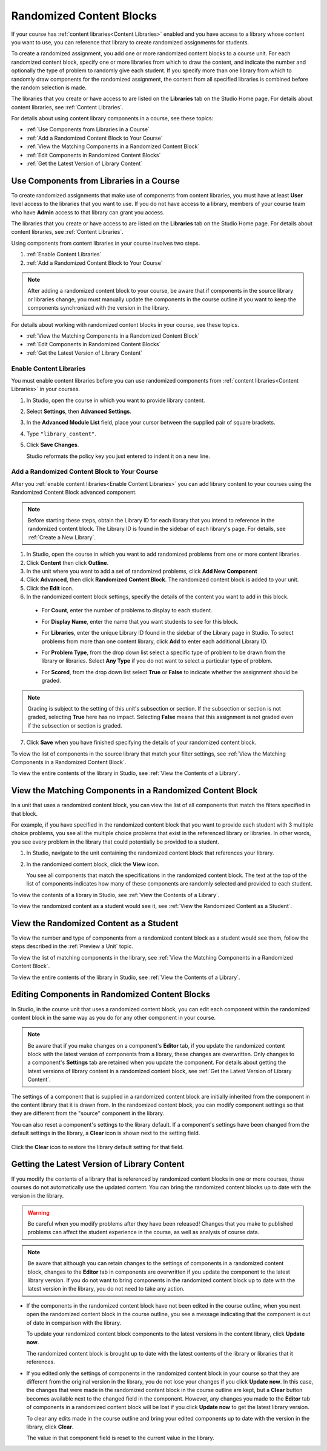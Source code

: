 .. _Randomized Content Blocks:

#########################
Randomized Content Blocks
#########################

If your course has :ref:`content libraries<Content Libraries>` enabled and you
have access to a library whose content you want to use, you can reference that
library to create randomized assignments for students.

To create a randomized assignment, you add one or more randomized content blocks
to a course unit. For each randomized content block, specify one or more
libraries from which to draw the content, and indicate the number and optionally
the type of problem to randomly give each student. If you specify more than one
library from which to randomly draw components for the randomized assignment,
the content from all specified libraries is combined before the random selection
is made.

The libraries that you create or have access to are listed on the **Libraries**
tab on the Studio Home page. For details about content libraries, see
:ref:`Content Libraries`.

For details about using content library components in a course, see these
topics:

* :ref:`Use Components from Libraries in a Course`
* :ref:`Add a Randomized Content Block to Your Course`
* :ref:`View the Matching Components in a Randomized Content Block`
* :ref:`Edit Components in Randomized Content Blocks`
* :ref:`Get the Latest Version of Library Content`


.. _Use Components from Libraries in a Course:

*****************************************
Use Components from Libraries in a Course
*****************************************

To create randomized assignments that make use of components from content
libraries, you must have at least **User** level access to the libraries that
you want to use. If you do not have access to a library, members of your course
team who have **Admin** access to that library can grant you access.

The libraries that you create or have access to are listed on the **Libraries**
tab on the Studio Home page. For details about content libraries, see
:ref:`Content Libraries`.

Using components from content libraries in your course involves two steps.

#. :ref:`Enable Content Libraries`
#. :ref:`Add a Randomized Content Block to Your Course`
   
.. note:: After adding a randomized content block to your course, be aware that
   if components in the source library or libraries change, you must manually
   update the components in the course outline if you want to keep the components
   synchronized with the version in the library.

For details about working with randomized content blocks in your course, see
these topics.

* :ref:`View the Matching Components in a Randomized Content Block`
* :ref:`Edit Components in Randomized Content Blocks`
* :ref:`Get the Latest Version of Library Content`


.. _Enable Content Libraries:

========================
Enable Content Libraries
========================

You must enable content libraries before you can use randomized components from
:ref:`content libraries<Content Libraries>` in your courses.

#. In Studio, open the course in which you want to provide library content.

#. Select **Settings**, then **Advanced Settings**.

#. In the **Advanced Module List** field, place your cursor between the
   supplied pair of square brackets.

#. Type ``"library_content"``. 

#. Click **Save Changes**. 
   
   Studio reformats the policy key you just entered to indent it on a new line.

  .. image:: ../Images/ContentLibraries_AdvancedSetting.png
     :alt: Advanced Module policy key "library_content"


.. _Add a Randomized Content Block to Your Course:

=============================================
Add a Randomized Content Block to Your Course   
=============================================

After you :ref:`enable content libraries<Enable Content Libraries>` you can add
library content to your courses using the Randomized Content Block advanced
component.

.. note:: Before starting these steps, obtain the Library ID for each library
   that you intend to reference in the randomized content block. The Library ID
   is found in the sidebar of each library's page. For details, see :ref:`Create
   a New Library`.

#. In Studio, open the course in which you want to add randomized problems from
   one or more content libraries.

#. Click **Content** then click **Outline**.

#. In the unit where you want to add a set of randomized problems, click **Add
   New Component** 

#. Click **Advanced**, then click **Randomized Content Block**.
   The randomized content block is added to your unit.

#. Click the **Edit** icon.
   
#. In the randomized content block settings, specify the details of the content
   you want to add in this block.

  - For **Count**, enter the number of problems to display to each student.

  - For **Display Name**, enter the name that you want students to see for this
    block.

  - For **Libraries**, enter the unique Library ID found in the sidebar of
    the Library page in Studio. To select problems from more than one content
    library, click **Add** to enter each additional Library ID.

  - For **Problem Type**, from the drop down list select a specific type of
    problem to be drawn from the library or libraries. Select **Any Type**
    if you do not want to select a particular type of problem.

    .. image:: ../Images/ContentLibraries_SelectProblemType.png
     :alt: The Edit icon to the right of the Library Name    

  - For **Scored**, from the drop down list select **True** or **False** to
    indicate whether the assignment should be graded. 

.. note:: Grading is subject to the setting of this unit's subsection or
   section. If the subsection or section is not graded, selecting **True** here has
   no impact. Selecting **False** means that this assignment is not graded even if
   the subsection or section is graded.

7. Click **Save** when you have finished specifying the details of your
   randomized content block.

To view the list of components in the source library that match your filter
settings, see :ref:`View the Matching Components in a Randomized Content Block`.

To view the entire contents of the library in Studio, see :ref:`View the
Contents of a Library`.
   

.. _View the Matching Components in a Randomized Content Block:

***********************************************************
View the Matching Components in a Randomized Content Block
***********************************************************

In a unit that uses a randomized content block, you can view the list of all
components that match the filters specified in that block.

For example, if you have specified in the randomized content block that you want
to provide each student with 3 multiple choice problems, you see all the
multiple choice problems that exist in the referenced library or libraries. In
other words, you see every problem in the library that could potentially be
provided to a student.

#. In Studio, navigate to the unit containing the randomized content block that
   references your library.
#. In the randomized content block, click the **View** icon.
   
   .. image:: ../Images/ContentLibraries_ViewMatching.png
      :alt: The View button for a randomized content block

   You see all components that match the specifications in the randomized
   content block. The text at the top of the list of components indicates how
   many of these components are randomly selected and provided to each student.

To view the contents of a library in Studio, see :ref:`View the Contents of a
Library`.

To view the randomized content as a student would see it, see :ref:`View the
Randomized Content as a Student`.


.. _View the Randomized Content as a Student:

****************************************
View the Randomized Content as a Student
****************************************

To view the number and type of components from a randomized content block as a
student would see them, follow the steps described in the :ref:`Preview a Unit`
topic.

To view the list of matching components in the library, see :ref:`View the
Matching Components in a Randomized Content Block`.

To view the entire contents of the library in Studio, see :ref:`View the
Contents of a Library`.


.. _Edit Components in Randomized Content Blocks:

******************************************************
Editing Components in Randomized Content Blocks
******************************************************

In Studio, in the course unit that uses a randomized content block, you can edit
each component within the randomized content block in the same way as you do for
any other component in your course.

.. note:: Be aware that if you make changes on a component's **Editor** tab, if
   you update the randomized content block with the latest version of components
   from a library, these changes are overwritten. Only changes to a component's
   **Settings** tab are retained when you update the component. For details
   about getting the latest versions of library content in a randomized content
   block, see :ref:`Get the Latest Version of Library Content`.


The settings of a component that is supplied in a randomized content block are
initially inherited from the component in the content library that it is drawn
from. In the randomized content block, you can modify component settings so that
they are different from the "source" component in the library.

You can also reset a component's settings to the library default. If a
component's settings have been changed from the default settings in the library,
a **Clear** icon is shown next to the setting field.

 .. image:: ../Images/ContentLibraries_ResetComponentField.png
    :alt: Clear button in the course component field reverts value to library value.

Click the **Clear** icon to restore the library default setting for that field.



.. _Get the Latest Version of Library Content:

*********************************************
Getting the Latest Version of Library Content
*********************************************

If you modify the contents of a library that is referenced by randomized content
blocks in one or more courses, those courses do not automatically use the
updated content. You can bring the randomized content blocks up to date with the
version in the library.

.. warning:: Be careful when you modify problems after they have been released!
   Changes that you make to published problems can affect the student experience
   in the course, as well as analysis of course data.

.. note:: Be aware that although you can retain changes to the settings of
   components in a randomized content block, changes to the **Editor** tab in
   components are overwritten if you update the component to the latest library
   version. If you do not want to bring components in the randomized content
   block up to date with the latest version in the library, you do not need to
   take any action.

* If the components in the randomized content block have not been edited in the
  course outline, when you next open the randomized content block in the course
  outline, you see a message indicating that the component is out of date in
  comparison with the library.

  .. image:: ../Images/ContentLibraries_ComponentUpdateNow.png
     :alt: Error message shown when the source library has changed, with the
      Update Now link circled.

  To update your randomized content block components to the latest versions in the content library, click **Update now**.

  The randomized content block is brought up to date with the latest contents of
  the library or libraries that it references.

* If you edited only the settings of components in the randomized content block
  in your course so that they are different from the original version in the
  library, you do not lose your changes if you click **Update now**. In this case,
  the changes that were made in the randomized content block in the course outline
  are kept, but a **Clear** button becomes available next to the changed field in
  the component. However, any changes you made to the **Editor** tab of components
  in a randomized content block will be lost if you click **Update now** to get
  the latest library version.

  .. image:: ../Images/ContentLibraries_ResetComponentField.png
     :alt: Clear icon in the course component field reverts value to library value.

  
  To clear any edits made in the course outline and bring your edited components
  up to date with the version in the library, click **Clear**.

  The value in that component field is reset to the current value in the library.


